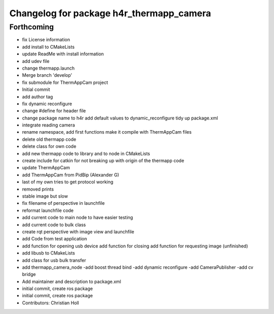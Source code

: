 ^^^^^^^^^^^^^^^^^^^^^^^^^^^^^^^^^^^^^^^^^
Changelog for package h4r_thermapp_camera
^^^^^^^^^^^^^^^^^^^^^^^^^^^^^^^^^^^^^^^^^

Forthcoming
-----------
* fix License information
* add install to CMakeLists
* update ReadMe with install information
* add udev file
* change thermapp.launch
* Merge branch 'develop'
* fix submodule for ThermAppCam project
* Initial commit
* add author tag
* fix dynamic reconfigure
* change #define for header file
* change package name to h4r
  add default values to dynamic_reconfigure
  tidy up package.xml
* integrate reading camera
* rename namespace,
  add first functions
  make it compile with ThermAppCam files
* delete old thermapp code
* delete class for own code
* add new thermapp code to library and to node in CMakeLists
* create include for catkin for not breaking up with origin of the thermapp code
* update ThermAppCam
* add ThermAppCam from PidBip (Alexander G)
* last of my own tries to get protocol working
* removed prints
* stable image but slow
* fix filename of perspective in launchfile
* reformat launchfile code
* add current code to main node to have easier testing
* add current code to bulk class
* create rqt perspective with image view and launchfile
* add Code from test application
* add function for opening usb device
  add function for closing
  add function for requesting image (unfinished)
* add libusb to CMakeLists
* add class for usb bulk transfer
* add thermapp_camera_node
  -add boost thread bind
  -add dynamic reconfigure
  -add CameraPublisher
  -add cv bridge
* Add maintainer and description to package.xml
* initial commit, create ros package
* initial commit, create ros package
* Contributors: Christian Holl
